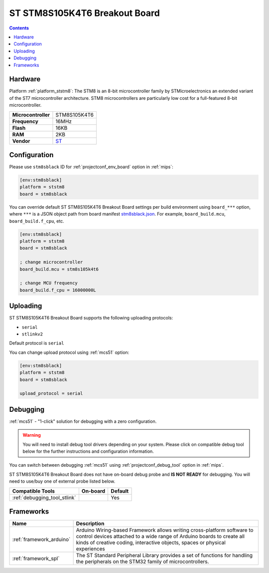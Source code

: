 
.. _board_ststm8_stm8sblack:

ST STM8S105K4T6 Breakout Board
==============================

.. contents::

Hardware
--------

Platform :ref:`platform_ststm8`: The STM8 is an 8-bit microcontroller family by STMicroelectronics an extended variant of the ST7 microcontroller architecture. STM8 microcontrollers are particularly low cost for a full-featured 8-bit microcontroller.

.. list-table::

  * - **Microcontroller**
    - STM8S105K4T6
  * - **Frequency**
    - 16MHz
  * - **Flash**
    - 16KB
  * - **RAM**
    - 2KB
  * - **Vendor**
    - `ST <https://github.com/TG9541/stm8ef/wiki/Breakout-Boards?utm_source=platformio.org&utm_medium=docs#stm8s105k4t6-breakout-board>`__


Configuration
-------------

Please use ``stm8sblack`` ID for :ref:`projectconf_env_board` option in :ref:`mips`:

.. code-block:: ini

  [env:stm8sblack]
  platform = ststm8
  board = stm8sblack

You can override default ST STM8S105K4T6 Breakout Board settings per build environment using
``board_***`` option, where ``***`` is a JSON object path from
board manifest `stm8sblack.json <https://github.com/platformio/platform-ststm8/blob/master/boards/stm8sblack.json>`_. For example,
``board_build.mcu``, ``board_build.f_cpu``, etc.

.. code-block:: ini

  [env:stm8sblack]
  platform = ststm8
  board = stm8sblack

  ; change microcontroller
  board_build.mcu = stm8s105k4t6

  ; change MCU frequency
  board_build.f_cpu = 16000000L


Uploading
---------
ST STM8S105K4T6 Breakout Board supports the following uploading protocols:

* ``serial``
* ``stlinkv2``

Default protocol is ``serial``

You can change upload protocol using :ref:`mcs51` option:

.. code-block:: ini

  [env:stm8sblack]
  platform = ststm8
  board = stm8sblack

  upload_protocol = serial

Debugging
---------

:ref:`mcs51` - "1-click" solution for debugging with a zero configuration.

.. warning::
    You will need to install debug tool drivers depending on your system.
    Please click on compatible debug tool below for the further
    instructions and configuration information.

You can switch between debugging :ref:`mcs51` using
:ref:`projectconf_debug_tool` option in :ref:`mips`.

ST STM8S105K4T6 Breakout Board does not have on-board debug probe and **IS NOT READY** for debugging. You will need to use/buy one of external probe listed below.

.. list-table::
  :header-rows:  1

  * - Compatible Tools
    - On-board
    - Default
  * - :ref:`debugging_tool_stlink`
    -
    - Yes

Frameworks
----------
.. list-table::
    :header-rows:  1

    * - Name
      - Description

    * - :ref:`framework_arduino`
      - Arduino Wiring-based Framework allows writing cross-platform software to control devices attached to a wide range of Arduino boards to create all kinds of creative coding, interactive objects, spaces or physical experiences

    * - :ref:`framework_spl`
      - The ST Standard Peripheral Library provides a set of functions for handling the peripherals on the STM32 family of microcontrollers.
